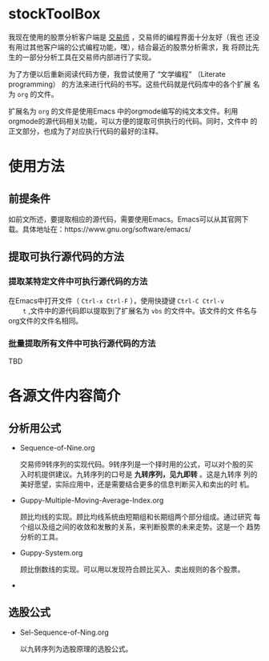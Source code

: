 * stockToolBox

  我现在使用的股票分析客户端是 [[http://www.ktkt.com][交易师]] ，交易师的编程界面十分友好（我也
  还没有用过其他客户端的公式编程功能，嘿），结合最近的股票分析需求，我
  将顾比先生的一部分分析工具在交易师内部进行了实现。

  为了方便以后重新阅读代码方便，我尝试使用了 “文学编程” （Literate
  programming） 的方法来进行代码的书写。这些代码就是代码库中的各个扩展
  名为 ~org~ 的文件。

  扩展名为 ~org~ 的文件是使用Emacs 中的orgmode编写的纯文本文件。利用
  orgmode的源代码相关功能，可以方便的提取可供执行的代码。同时，文件中
  的正文部分，也成为了对应执行代码的最好的注释。

* 使用方法

** 前提条件

   如前文所述，要提取相应的源代码，需要使用Emacs。Emacs可以从其官网下
   载。具体地址在：https://www.gnu.org/software/emacs/

** 提取可执行源代码的方法

*** 提取某特定文件中可执行源代码的方法

    在Emacs中打开文件（ ~Ctrl-x Ctrl-F~ ），使用快捷键 ~Ctrl-C Ctrl-v
    t~ ,文件中的源代码即以提取到了扩展名为 ~vbs~ 的文件中。该文件的文
    件名与org文件的文件名相同。

*** 批量提取所有文件中可执行源代码的方法

    TBD

* 各源文件内容简介

** 分析用公式
 
   * Sequence-of-Nine.org

     交易师9转序列的实现代码。9转序列是一个择时用的公式，可以对个股的买
     入时机提供建议。九转序列的口号是 *九转序列，见九即转* 。这是九转序
     列的美好愿望，实际应用中，还是需要结合更多的信息判断买入和卖出的时
     机。

   * Guppy-Multiple-Moving-Average-Index.org

     顾比均线的实现。顾比均线系统由短期组和长期组两个部分组成。通过研究
     每个组以及组之间的收敛和发散的关系，来判断股票的未来走势。这是一个
     趋势分析的工具。

   * Guppy-System.org

     顾比倒数线的实现。可以用以发现符合顾比买入、卖出规则的各个股票。

   * 


** 选股公式

   * Sel-Sequence-of-Ning.org

     以九转序列为选股原理的选股公式。
